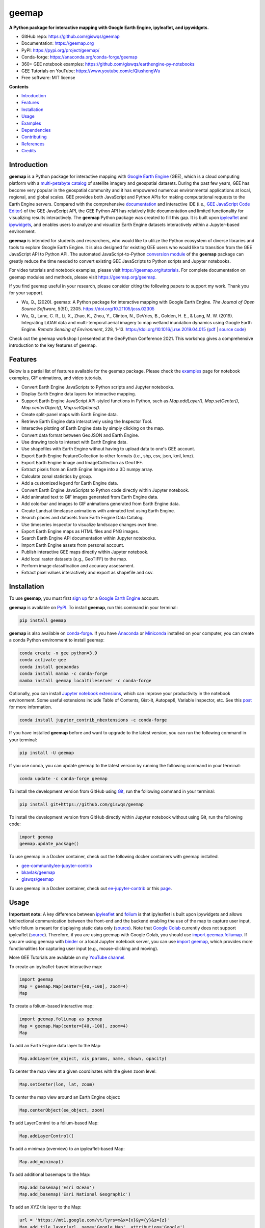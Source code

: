 ======
geemap
======

.. image:: https://colab.research.google.com/assets/colab-badge.svg
        :target: https://gishub.org/geemap-colab

.. image:: https://mybinder.org/badge_logo.svg
        :target: https://gishub.org/geemap-binder

.. image:: https://img.shields.io/pypi/v/geemap.svg
        :target: https://pypi.python.org/pypi/geemap

.. image:: https://img.shields.io/conda/vn/conda-forge/geemap.svg
        :target: https://anaconda.org/conda-forge/geemap

.. image:: https://pepy.tech/badge/geemap
        :target: https://pepy.tech/project/geemap

.. image:: https://github.com/giswqs/geemap/workflows/docs/badge.svg
        :target: https://geemap.org

.. image:: https://img.shields.io/badge/YouTube-Channel-red   
        :target: https://www.youtube.com/c/QiushengWu

.. image:: https://img.shields.io/lgtm/grade/python/g/giswqs/geemap.svg?logo=lgtm&logoWidth=18
        :target: https://lgtm.com/projects/g/giswqs/geemap/context:python
        
.. image:: https://img.shields.io/twitter/follow/giswqs?style=social   	
        :target: https://twitter.com/giswqs

.. image:: https://img.shields.io/badge/License-MIT-yellow.svg
        :target: https://opensource.org/licenses/MIT

.. image:: https://img.shields.io/badge/Donate-Buy%20me%20a%20coffee-yellowgreen.svg
        :target: https://www.buymeacoffee.com/giswqs

.. image:: https://joss.theoj.org/papers/10.21105/joss.02305/status.svg
        :target: https://joss.theoj.org/papers/10.21105/joss.02305

**A Python package for interactive mapping with Google Earth Engine, ipyleaflet, and ipywidgets.**

* GitHub repo: https://github.com/giswqs/geemap
* Documentation: https://geemap.org
* PyPI: https://pypi.org/project/geemap/
* Conda-forge: https://anaconda.org/conda-forge/geemap
* 360+ GEE notebook examples: https://github.com/giswqs/earthengine-py-notebooks
* GEE Tutorials on YouTube: https://www.youtube.com/c/QiushengWu
* Free software: MIT license


**Contents**

- `Introduction`_
- `Features`_
- `Installation`_
- `Usage`_
- `Examples`_
- `Dependencies`_
- `Contributing`_
- `References`_
- `Credits`_


Introduction
------------

**geemap** is a Python package for interactive mapping with `Google Earth Engine <https://earthengine.google.com/>`__ (GEE), which is a cloud computing platform with a `multi-petabyte catalog <https://developers.google.com/earth-engine/datasets/>`__ of satellite imagery and geospatial datasets. During the past few years, 
GEE has become very popular in the geospatial community and it has empowered numerous environmental applications at local, regional, and global scales. GEE provides both JavaScript and Python APIs for 
making computational requests to the Earth Engine servers. Compared with the comprehensive `documentation <https://developers.google.com/earth-engine>`__ and interactive IDE (i.e., `GEE JavaScript Code Editor <https://code.earthengine.google.com/>`__) of the GEE JavaScript API, 
the GEE Python API has relatively little documentation and limited functionality for visualizing results interactively. The **geemap** Python package was created to fill this gap. It is built upon `ipyleaflet <https://github.com/jupyter-widgets/ipyleaflet>`__ and `ipywidgets <https://github.com/jupyter-widgets/ipywidgets>`__, and enables users to 
analyze and visualize Earth Engine datasets interactively within a Jupyter-based environment.

**geemap** is intended for students and researchers, who would like to utilize the Python ecosystem of diverse libraries and tools to explore Google Earth Engine. It is also designed for existing GEE users who would like to transition from the GEE JavaScript API to Python API. The automated JavaScript-to-Python `conversion module <https://github.com/giswqs/geemap/blob/master/geemap/conversion.py>`__ of the **geemap** package
can greatly reduce the time needed to convert existing GEE JavaScripts to Python scripts and Jupyter notebooks.

For video tutorials and notebook examples, please visit `<https://geemap.org/tutorials>`__. For complete documentation on geemap modules and methods, please visit `<https://geemap.org/geemap>`_.

If you find geemap useful in your research, please consider citing the following papers to support my work. Thank you for your support.

- Wu, Q., (2020). geemap: A Python package for interactive mapping with Google Earth Engine. *The Journal of Open Source Software*, 5(51), 2305. `<https://doi.org/10.21105/joss.02305>`__ 
- Wu, Q., Lane, C. R., Li, X., Zhao, K., Zhou, Y., Clinton, N., DeVries, B., Golden, H. E., & Lang, M. W. (2019). Integrating LiDAR data and multi-temporal aerial imagery to map wetland inundation dynamics using Google Earth Engine. *Remote Sensing of Environment*, 228, 1-13. https://doi.org/10.1016/j.rse.2019.04.015 (`pdf <https://gishub.org/2019_rse>`_ | `source code <https://doi.org/10.6084/m9.figshare.8864921>`_)

Check out the geemap workshop I presented at the GeoPython Conference 2021. This workshop gives a comprehensive introduction to the key features of geemap. 

.. image:: https://img.youtube.com/vi/wGjpjh9IQ5I/0.jpg
        :target: https://www.youtube.com/watch?v=wGjpjh9IQ5I

Features
--------

Below is a partial list of features available for the geemap package. Please check the `examples <https://github.com/giswqs/geemap/tree/master/examples>`__ page for notebook examples, GIF animations, and video tutorials.

* Convert Earth Engine JavaScripts to Python scripts and Jupyter notebooks.
* Display Earth Engine data layers for interactive mapping.
* Support Earth Engine JavaScript API-styled functions in Python, such as `Map.addLayer()`, `Map.setCenter()`, `Map.centerObject()`, `Map.setOptions()`.
* Create split-panel maps with Earth Engine data.
* Retrieve Earth Engine data interactively using the Inspector Tool.
* Interactive plotting of Earth Engine data by simply clicking on the map.
* Convert data format between GeoJSON and Earth Engine.
* Use drawing tools to interact with Earth Engine data.
* Use shapefiles with Earth Engine without having to upload data to one's GEE account.
* Export Earth Engine FeatureCollection to other formats (i.e., shp, csv, json, kml, kmz).
* Export Earth Engine Image and ImageCollection as GeoTIFF.
* Extract pixels from an Earth Engine Image into a 3D numpy array.
* Calculate zonal statistics by group.
* Add a customized legend for Earth Engine data.
* Convert Earth Engine JavaScripts to Python code directly within Jupyter notebook.
* Add animated text to GIF images generated from Earth Engine data.
* Add colorbar and images to GIF animations generated from Earth Engine data.
* Create Landsat timelapse animations with animated text using Earth Engine.
* Search places and datasets from Earth Engine Data Catalog.
* Use timeseries inspector to visualize landscape changes over time.
* Export Earth Engine maps as HTML files and PNG images.
* Search Earth Engine API documentation within Jupyter notebooks.
* Import Earth Engine assets from personal account.
* Publish interactive GEE maps directly within Jupyter notebook.
* Add local raster datasets (e.g., GeoTIFF) to the map.
* Perform image classification and accuracy assessment.
* Extract pixel values interactively and export as shapefile and csv.


Installation
------------

To use **geemap**, you must first `sign up <https://earthengine.google.com/signup/>`__ for a `Google Earth Engine <https://earthengine.google.com/>`__ account.

.. image:: https://i.imgur.com/ng0FzUT.png
        :target: https://earthengine.google.com

**geemap** is available on `PyPI <https://pypi.org/project/geemap/>`__. To install **geemap**, run this command in your terminal:

.. code:: python

  pip install geemap


**geemap** is also available on `conda-forge <https://anaconda.org/conda-forge/geemap>`__. If you have `Anaconda <https://www.anaconda.com/distribution/#download-section>`__ or `Miniconda <https://docs.conda.io/en/latest/miniconda.html>`__ installed on your computer, you can create a conda Python environment to install geemap:

.. code:: python

  conda create -n gee python=3.9
  conda activate gee
  conda install geopandas
  conda install mamba -c conda-forge
  mamba install geemap localtileserver -c conda-forge 

Optionally, you can install `Jupyter notebook extensions <https://github.com/ipython-contrib/jupyter_contrib_nbextensions>`__, which can improve your productivity in the notebook environment. Some useful extensions include Table of Contents, Gist-it, Autopep8, Variable Inspector, etc. See this `post <https://towardsdatascience.com/jupyter-notebook-extensions-517fa69d2231>`__ for more information.       

.. code:: python

  conda install jupyter_contrib_nbextensions -c conda-forge 


If you have installed **geemap** before and want to upgrade to the latest version, you can run the following command in your terminal:

.. code:: python

  pip install -U geemap


If you use conda, you can update geemap to the latest version by running the following command in your terminal:
  
.. code:: python

  conda update -c conda-forge geemap


To install the development version from GitHub using `Git <https://git-scm.com/>`__, run the following command in your terminal:

.. code:: python

  pip install git+https://github.com/giswqs/geemap


To install the development version from GitHub directly within Jupyter notebook without using Git, run the following code:

.. code:: python

  import geemap
  geemap.update_package()
  
To use geemap in a Docker container, check out the following docker containers with geemap installed.

*   `gee-community/ee-jupyter-contrib <https://github.com/gee-community/ee-jupyter-contrib/tree/master/docker/gcp_ai_deep_learning_platform>`__
*   `bkavlak/geemap <https://hub.docker.com/r/bkavlak/geemap>`__
*   `giswqs/geemap <https://hub.docker.com/r/giswqs/geemap>`__

To use geemap in a Docker container, check out `ee-jupyter-contrib <https://github.com/gee-community/ee-jupyter-contrib/tree/master/docker/gcp_ai_deep_learning_platform>`__ or this `page <https://hub.docker.com/r/bkavlak/geemap>`__.


Usage
-----

**Important note:** A key difference between `ipyleaflet <https://github.com/jupyter-widgets/ipyleaflet>`__ and `folium <https://github.com/python-visualization/folium>`__ is that ipyleaflet is built upon ipywidgets and allows bidirectional
communication between the front-end and the backend enabling the use of the map to capture user input, while folium is meant for displaying
static data only (`source <https://blog.jupyter.org/interactive-gis-in-jupyter-with-ipyleaflet-52f9657fa7a>`__).
Note that `Google Colab <https://colab.research.google.com/>`__ currently does not support ipyleaflet
(`source <https://github.com/googlecolab/colabtools/issues/60#issuecomment-596225619>`__). Therefore, if you are using geemap with Google Colab, you should use
`import geemap.foliumap <https://github.com/giswqs/geemap/blob/master/geemap/foliumap.py>`__. If you are using geemap with `binder <https://mybinder.org/>`__ or a local Jupyter notebook server,
you can use `import geemap <https://github.com/giswqs/geemap/blob/master/geemap/geemap.py>`__, which provides more functionalities for capturing user input (e.g.,
mouse-clicking and moving).

More GEE Tutorials are available on my `YouTube channel <https://www.youtube.com/c/QiushengWu>`__.

|YouTube|

.. |YouTube| image:: https://wetlands.io/file/images/youtube.png
   :target: https://www.youtube.com/c/QiushengWu

To create an ipyleaflet-based interactive map:

.. code:: python

  import geemap
  Map = geemap.Map(center=[40,-100], zoom=4)
  Map


To create a folium-based interactive map:

.. code:: python

  import geemap.foliumap as geemap
  Map = geemap.Map(center=[40,-100], zoom=4)
  Map


To add an Earth Engine data layer to the Map:

.. code:: python

  Map.addLayer(ee_object, vis_params, name, shown, opacity)


To center the map view at a given coordinates with the given zoom level:

.. code:: python

  Map.setCenter(lon, lat, zoom)


To center the map view around an Earth Engine object:

.. code:: python

  Map.centerObject(ee_object, zoom)


To add LayerControl to a folium-based Map:

.. code:: python

  Map.addLayerControl()


To add a minimap (overview) to an ipyleaflet-based Map:

.. code:: python

  Map.add_minimap()


To add additional basemaps to the Map:

.. code:: python

  Map.add_basemap('Esri Ocean')
  Map.add_basemap('Esri National Geographic')


To add an XYZ tile layer to the Map:

.. code:: python

  url = 'https://mt1.google.com/vt/lyrs=m&x={x}&y={y}&z={z}'
  Map.add_tile_layer(url, name='Google Map', attribution='Google')


To add a WMS layer to the Map:

.. code:: python

  naip_url = 'https://services.nationalmap.gov/arcgis/services/USGSNAIPImagery/ImageServer/WMSServer?'
  Map.add_wms_layer(url=naip_url, layers='0', name='NAIP Imagery', format='image/png', shown=True)


To convert a shapefile to Earth Engine object and add it to the Map:

.. code:: python

  ee_object = geemap.shp_to_ee(shp_file_path)
  Map.addLayer(ee_object, {}, 'Layer name')


To convert a GeoJSON file to Earth Engine object and add it to the Map:

.. code:: python

  ee_object = geemap.geojson_to_ee(geojson_file_path)
  Map.addLayer(ee_object, {}, 'Layer name')


To download an ee.FeatureCollection as a shapefile:

.. code:: python

  geemap.ee_to_csv(ee_object, filename, selectors)


To export an ee.FeatureCollection to other formats, including shp, csv, json, kml, and kmz:

.. code:: python

  geemap.ee_export_vector(ee_object, filename, selectors)


To export an ee.Image as a GeoTIFF file:

.. code:: python

  geemap.ee_export_image(ee_object, filename, scale, crs, region, file_per_band)


To export an ee.ImageCollection as GeoTIFF files:

.. code:: python

  geemap.ee_export_image_collection(ee_object, output, scale, crs, region, file_per_band)


To extract pixels from an ee.Image into a 3D numpy array:

.. code:: python

  geemap.ee_to_numpy(ee_object, bands, region, properties, default_value)

To import a 2D or 3D numpy array to an ee.Image using a given base coordinate reference system (crs) and transform between projected coordinates and the base:

.. code:: python

  geemap.numpy_to_ee(np_array, crs, transform, transformWkt, band_names)

To import one or more variables from a netCDF file with a regular grid in EPSG:4326 to an ee.Image:

.. code:: python

  geemap.netcdf_to_ee(nc_file, var_names, band_names, lon='lon', lat='lat')

To calculate zonal statistics:

.. code:: python

  geemap.zonal_statistics(in_value_raster, in_zone_vector, out_file_path, statistics_type='MEAN')


To calculate zonal statistics by group:

.. code:: python

  geemap.zonal_statistics_by_group(in_value_raster, in_zone_vector, out_file_path, statistics_type='SUM')


To create a split-panel Map:

.. code:: python

  Map.split_map(left_layer='HYBRID', right_layer='ESRI')


To add a marker cluster to the Map:

.. code:: python

  Map.marker_cluster()
  feature_collection = ee.FeatureCollection(Map.ee_markers)


To add a customized legend to the Map:

.. code:: python

  legend_dict = {
      'one': (0, 0, 0),
      'two': (255,255,0),
      'three': (127, 0, 127)
  }
  Map.add_legend(legend_title='Legend', legend_dict=legend_dict, position='bottomright')
  Map.add_legend(builtin_legend='NLCD')


To download a GIF from an Earth Engine ImageCollection:

.. code:: python

  geemap.download_ee_video(tempCol, videoArgs, saved_gif)


To add animated text to an existing GIF image:

.. code:: python

  geemap.add_text_to_gif(in_gif, out_gif, xy=('5%', '5%'), text_sequence=1984, font_size=30, font_color='#0000ff', duration=100)


To create a colorbar for an Earth Engine image:

.. code:: python

  palette = ['blue', 'purple', 'cyan', 'green', 'yellow', 'red']
  create_colorbar(width=250, height=30, palette=palette, vertical=False,add_labels=True, font_size=20, labels=[-40, 35])


To create a Landsat timelapse animation and add it to the Map:

.. code:: python

  Map.add_landsat_ts_gif(label='Place name', start_year=1985, bands=['NIR', 'Red', 'Green'], frames_per_second=5)


To convert all GEE JavaScripts in a folder recursively to Python scripts:

.. code:: python

  from geemap.conversion import *
  js_to_python_dir(in_dir, out_dir)


To convert all GEE Python scripts in a folder recursively to Jupyter notebooks:  

.. code:: python

  from geemap.conversion import *
  template_file = get_nb_template()
  py_to_ipynb_dir(in_dir, template_file, out_dir)


To execute all Jupyter notebooks in a folder recursively and save output cells:  

.. code:: python

  from geemap.conversion import *
  execute_notebook_dir(in_dir) 


To search Earth Engine API documentation with Jupyter notebooks:  

.. code:: python

  import geemap
  geemap.ee_search()


To publish an interactive GEE map with Jupyter notebooks:  

.. code:: python

  Map.publish(name, headline, visibility)


To add a local raster dataset to the map:  

.. code:: python

  Map.add_raster(image, bands, colormap, layer_name)
  

To get image basic properties:

.. code:: python

  geemap.image_props(image).getInfo()


To get image descriptive statistics:

.. code:: python

  geemap.image_stats(image, region, scale)


To remove all user-drawn geometries:

.. code:: python

  geemap.remove_drawn_features()


To extract pixel values based on user-drawn geometries:

.. code:: python

  geemap.extract_values_to_points(out_shp)


To load a Cloud Optimized GeoTIFF as an ee.Image:

.. code:: python

  image = geemap.load_GeoTIFF(URL)


To load a list of Cloud Optimized GeoTIFFs as an ee.ImageCollection:

.. code:: python

  collection = geemap.load_GeoTIFFs(URLs)


Examples
--------

The following examples require the geemap package, which can be installed using ``pip install geemap``. Check the `Installation`_ section for more information. More examples can be found at 
another repo: `A collection of 300+ Jupyter Python notebook examples for using Google Earth Engine with interactive mapping <https://github.com/giswqs/earthengine-py-notebooks>`__.

- `Converting GEE JavaScripts to Python scripts and Jupyter notebooks`_
- `Interactive mapping using GEE Python API and geemap`_

Converting GEE JavaScripts to Python scripts and Jupyter notebooks
^^^^^^^^^^^^^^^^^^^^^^^^^^^^^^^^^^^^^^^^^^^^^^^^^^^^^^^^^^^^^^^^^^

Launch an interactive notebook with **Google Colab**. Keep in mind that the conversion might not always work perfectly. Additional manual changes might still be needed. ``ui`` and ``chart`` are not supported. 
The source code for this automated conversion module can be found at `conversion.py <https://github.com/giswqs/geemap/blob/master/geemap/conversion.py>`__.

.. image:: https://colab.research.google.com/assets/colab-badge.svg
        :target: https://colab.research.google.com/github/giswqs/geemap/blob/master/examples/notebooks/08_ee_js_to_ipynb.ipynb


.. code:: python

        import os
        from geemap.conversion import *

        # Create a temporary working directory
        work_dir = os.path.join(os.path.expanduser('~'), 'geemap')
        # Get Earth Engine JavaScript examples. There are five examples in the geemap package folder. 
        # Change js_dir to your own folder containing your Earth Engine JavaScripts, such as js_dir = '/path/to/your/js/folder'
        js_dir = get_js_examples(out_dir=work_dir) 

        # Convert all Earth Engine JavaScripts in a folder recursively to Python scripts.
        js_to_python_dir(in_dir=js_dir, out_dir=js_dir, use_qgis=True)
        print("Python scripts saved at: {}".format(js_dir))

        # Convert all Earth Engine Python scripts in a folder recursively to Jupyter notebooks.
        nb_template = get_nb_template()  # Get the notebook template from the package folder.
        py_to_ipynb_dir(js_dir, nb_template)

        # Execute all Jupyter notebooks in a folder recursively and save the output cells.
        execute_notebook_dir(in_dir=js_dir)


.. image:: https://i.imgur.com/8bedWtl.gif



Interactive mapping using GEE Python API and geemap
^^^^^^^^^^^^^^^^^^^^^^^^^^^^^^^^^^^^^^^^^^^^^^^^^^^
Launch an interactive notebook with **Google Colab**. Note that **Google Colab** currently does not support ipyleaflet. Therefore, you should use ``import geemap.foliumap`` instead of ``import geemap``.

.. image:: https://colab.research.google.com/assets/colab-badge.svg
        :target: https://colab.research.google.com/github/giswqs/geemap/blob/master/examples/notebooks/geemap_and_folium.ipynb

.. code:: python

        # Installs geemap package
        import subprocess

        try:
                import geemap
        except ImportError:
                print('geemap package not installed. Installing ...')
                subprocess.check_call(["python", '-m', 'pip', 'install', 'geemap'])

        # Checks whether this notebook is running on Google Colab
        try:
                import google.colab
                import geemap.foliumap as emap
        except:
                import geemap as emap

        # Authenticates and initializes Earth Engine
        import ee

        try:
                ee.Initialize()
        except Exception as e:
                ee.Authenticate()
                ee.Initialize()

        # Creates an interactive map
        Map = emap.Map(center=[40,-100], zoom=4)

        # Adds Earth Engine dataset
        image = ee.Image('USGS/SRTMGL1_003')

        # Sets visualization parameters.
        vis_params = {
                'min': 0,
                'max': 4000,
                'palette': ['006633', 'E5FFCC', '662A00', 'D8D8D8', 'F5F5F5']}

        # Prints the elevation of Mount Everest.
        xy = ee.Geometry.Point([86.9250, 27.9881])
        elev = image.sample(xy, 30).first().get('elevation').getInfo()
        print('Mount Everest elevation (m):', elev)

        # Adds Earth Engine layers to Map
        Map.addLayer(image, vis_params, 'SRTM DEM', True, 0.5)
        Map.addLayer(xy, {'color': 'red'}, 'Mount Everest')
        Map.setCenter(100, 40, 4)
        # Map.centerObject(xy, 13)

        # Display the Map
        Map.addLayerControl()
        Map


.. image:: https://i.imgur.com/7NMQw6I.gif

Dependencies
------------

* `bqplot <https://github.com/bloomberg/bqplot>`__
* `colour <https://github.com/vaab/colour>`__
* `earthengine-api <https://github.com/google/earthengine-api>`__
* `folium <https://github.com/python-visualization/folium>`__
* `geeadd <https://github.com/samapriya/gee_asset_manager_addon>`__
* `geocoder <https://github.com/DenisCarriere/geocoder>`__
* `ipyfilechooser <https://github.com/crahan/ipyfilechooser>`__
* `ipyleaflet <https://github.com/jupyter-widgets/ipyleaflet>`__
* `ipynb-py-convert <https://github.com/kiwi0fruit/ipynb-py-convert>`__
* `ipytree <https://github.com/QuantStack/ipytree>`__
* `ipywidgets <https://github.com/jupyter-widgets/ipywidgets>`__
* `mss <https://github.com/BoboTiG/python-mss>`__
* `pillow <https://github.com/python-pillow/Pillow>`__
* `pyshp <https://github.com/GeospatialPython/pyshp>`__
* `xarray-leaflet <https://github.com/davidbrochart/xarray_leaflet>`__



Contributing
------------
Contributions are welcome, and they are greatly appreciated! Every little bit
helps, and credit will always be given.

You can contribute in many ways:

Report Bugs
^^^^^^^^^^^

Report bugs at https://github.com/giswqs/geemap/issues.

If you are reporting a bug, please include:

* Your operating system name and version.
* Any details about your local setup that might be helpful in troubleshooting.
* Detailed steps to reproduce the bug.

Fix Bugs
^^^^^^^^

Look through the GitHub issues for bugs. Anything tagged with "bug" and "help
wanted" is open to whoever wants to implement it.

Implement Features
^^^^^^^^^^^^^^^^^^

Look through the GitHub issues for features. Anything tagged with "enhancement"
and "help wanted" is open to whoever wants to implement it.

Write Documentation
^^^^^^^^^^^^^^^^^^^

geemap could always use more documentation, whether as part of the
official geemap docs, in docstrings, or even on the web in blog posts,
articles, and such.

Submit Feedback
^^^^^^^^^^^^^^^

The best way to send feedback is to file an issue at https://github.com/giswqs/geemap/issues.

If you are proposing a feature:

* Explain in detail how it would work.
* Keep the scope as narrow as possible, to make it easier to implement.
* Remember that this is a volunteer-driven project, and that contributions
  are welcome :)

Get Started!
^^^^^^^^^^^^

Ready to contribute? Here's how to set up `geemap` for local development.

1. Fork the `geemap` repo on GitHub.
2. Clone your fork locally::

    $ git clone git@github.com:your_name_here/geemap.git

3. Install your local copy into a virtualenv. Assuming you have virtualenvwrapper installed, this is how you set up your fork for local development::

    $ mkvirtualenv geemap
    $ cd geemap/
    $ python setup.py develop

4. Create a branch for local development::

    $ git checkout -b name-of-your-bugfix-or-feature

   Now you can make your changes locally.

5. When you're done making changes, check that your changes pass flake8 and the
   tests, including testing other Python versions with tox::

    $ flake8 geemap tests
    $ python setup.py test or pytest
    $ tox

   To get flake8 and tox, just pip install them into your virtualenv.

6. Commit your changes and push your branch to GitHub::

    $ git add .
    $ git commit -m "Your detailed description of your changes."
    $ git push origin name-of-your-bugfix-or-feature

7. Submit a pull request through the GitHub website.

Pull Request Guidelines
^^^^^^^^^^^^^^^^^^^^^^^

Before you submit a pull request, check that it meets these guidelines:

1. The pull request should include tests.
2. If the pull request adds functionality, the docs should be updated. Put
   your new functionality into a function with a docstring, and add the
   feature to the list in README.rst.
3. The pull request should work for Python 3.6, 3.7 and 3.8, and for PyPy. Check
   https://travis-ci.com/giswqs/geemap/pull_requests
   and make sure that the tests pass for all supported Python versions.

Tips
^^^^

To run a subset of tests::


    $ python -m unittest tests.test_geemap
    

Deploying
^^^^^^^^^

A reminder for the maintainers on how to deploy.
Make sure all your changes are committed (including an entry in HISTORY.rst).
Then run::

$ bump2version patch # possible: major / minor / patch
$ git push
$ git push --tags

Travis will then deploy to PyPI if tests pass.


References
----------

To support my work, please consider citing the following articles:

- **Wu, Q.**, (2020). geemap: A Python package for interactive mapping with Google Earth Engine. *The Journal of Open Source Software*, 5(51), 2305. https://doi.org/10.21105/joss.02305 
- **Wu, Q.**, Lane, C. R., Li, X., Zhao, K., Zhou, Y., Clinton, N., DeVries, B., Golden, H. E., & Lang, M. W. (2019). Integrating LiDAR data and multi-temporal aerial imagery to map wetland inundation dynamics using Google Earth Engine. *Remote Sensing of Environment*, 228, 1-13. https://doi.org/10.1016/j.rse.2019.04.015 (`pdf <https://gishub.org/2019_rse>`_ | `source code <https://doi.org/10.6084/m9.figshare.8864921>`_)


Credits
-------

This package was created with `Cookiecutter <https://github.com/audreyr/cookiecutter>`__ and the `audreyr/cookiecutter-pypackage <https://github.com/audreyr/cookiecutter-pypackage>`__ project template.
